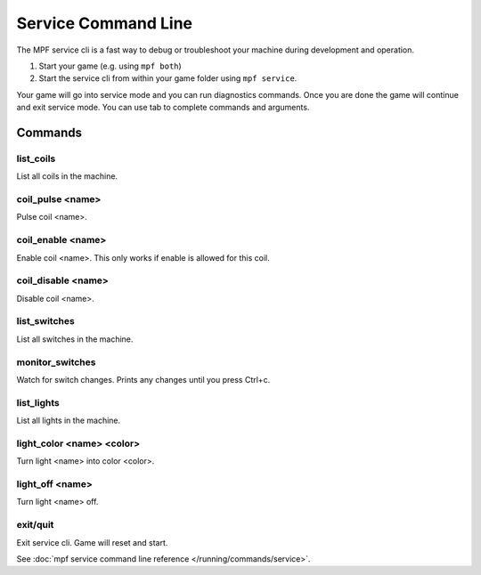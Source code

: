 Service Command Line
====================

The MPF service cli is a fast way to debug or troubleshoot your machine during
development and operation.

1. Start your game (e.g. using ``mpf both``)
2. Start the service cli from within your game folder using ``mpf service``.

Your game will go into service mode and you can run diagnostics commands.
Once you are done the game will continue and exit service mode.
You can use tab to complete commands and arguments.

Commands
--------

list_coils
~~~~~~~~~~

List all coils in the machine.

coil_pulse <name>
~~~~~~~~~~~~~~~~~

Pulse coil <name>.

coil_enable <name>
~~~~~~~~~~~~~~~~~~

Enable coil <name>. This only works if enable is allowed for this coil.

coil_disable <name>
~~~~~~~~~~~~~~~~~~~

Disable coil <name>.

list_switches
~~~~~~~~~~~~~

List all switches in the machine.

monitor_switches
~~~~~~~~~~~~~~~~

Watch for switch changes. Prints any changes until you press Ctrl+c.

list_lights
~~~~~~~~~~~

List all lights in the machine.

light_color <name> <color>
~~~~~~~~~~~~~~~~~~~~~~~~~~

Turn light <name> into color <color>.

light_off <name>
~~~~~~~~~~~~~~~~

Turn light <name> off.

exit/quit
~~~~~~~~~

Exit service cli. Game will reset and start.


See :doc:`mpf service command line reference </running/commands/service>`.
